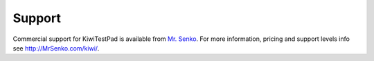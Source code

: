 .. _support:

Support
=======

Commercial support for KiwiTestPad is available from
`Mr. Senko <http://MrSenko.com>`_. For more information, pricing and support
levels info see http://MrSenko.com/kiwi/.
